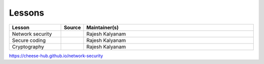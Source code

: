 .. _lessons:

Lessons
=======


.. list-table:: 
   :widths: 15 5 50
   :header-rows: 1

   * - Lesson
     - Source
     - Maintainer(s)
   * - Network security
     - |github_icon|_
     - Rajesh Kalyanam
   * - Secure coding
     - |github_icon|_
     - Rajesh Kalyanam
   * - Cryptography
     - |github_icon|_
     - Rajesh Kalyanam



.. |github_icon| image:: https://github.com/favicon.ico
   :width: 20px
.. _github_icon: https://github.com/cheese-hub/network-security

https://cheese-hub.github.io/network-security
